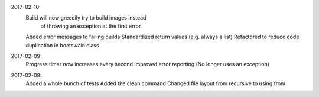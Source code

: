 .. :changelog:

2017-02-10:
    Build will now greedily try to build images instead
        of throwing an exception at the first error.
    Added error messages to failing builds
    Standardized return values (e.g. always a list)
    Refactored to reduce code duplication in boatswain class

2017-02-09:
    Progress timer now increases every second
    Improved error reporting (No longer uses an exception)

2017-02-08:
   Added a whole bunch of tests
   Added the clean command
   Changed file layout from recursive to using from